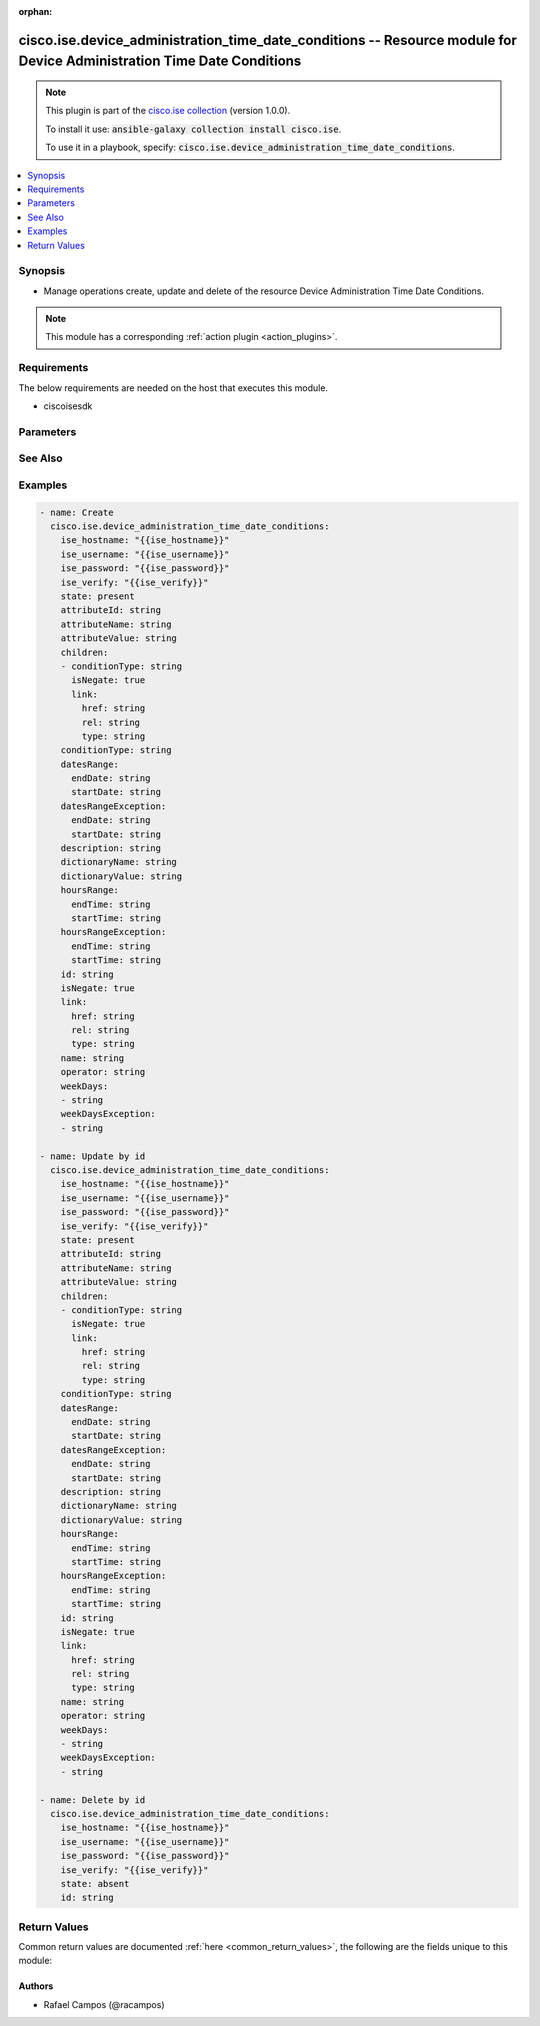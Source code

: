.. Document meta

:orphan:

.. Anchors

.. _ansible_collections.cisco.ise.device_administration_time_date_conditions_module:

.. Anchors: short name for ansible.builtin

.. Anchors: aliases



.. Title

cisco.ise.device_administration_time_date_conditions -- Resource module for Device Administration Time Date Conditions
++++++++++++++++++++++++++++++++++++++++++++++++++++++++++++++++++++++++++++++++++++++++++++++++++++++++++++++++++++++

.. Collection note

.. note::
    This plugin is part of the `cisco.ise collection <https://galaxy.ansible.com/cisco/ise>`_ (version 1.0.0).

    To install it use: :code:`ansible-galaxy collection install cisco.ise`.

    To use it in a playbook, specify: :code:`cisco.ise.device_administration_time_date_conditions`.

.. version_added

.. versionadded:: 1.0.0 of cisco.ise

.. contents::
   :local:
   :depth: 1

.. Deprecated


Synopsis
--------

.. Description

- Manage operations create, update and delete of the resource Device Administration Time Date Conditions.

.. note::
    This module has a corresponding :ref:`action plugin <action_plugins>`.

.. Aliases


.. Requirements

Requirements
------------
The below requirements are needed on the host that executes this module.

- ciscoisesdk


.. Options

Parameters
----------

.. raw:: html

    <table  border=0 cellpadding=0 class="documentation-table">
        <tr>
            <th colspan="3">Parameter</th>
            <th>Choices/<font color="blue">Defaults</font></th>
                        <th width="100%">Comments</th>
        </tr>
                    <tr>
                                                                <td colspan="3">
                    <div class="ansibleOptionAnchor" id="parameter-attributeId"></div>
                    <b>attributeId</b>
                    <a class="ansibleOptionLink" href="#parameter-attributeId" title="Permalink to this option"></a>
                    <div style="font-size: small">
                        <span style="color: purple">string</span>
                                                                    </div>
                                                        </td>
                                <td>
                                                                                                                                                            </td>
                                                                <td>
                                            <div>Dictionary attribute id (Optional), used for additional verification.</div>
                                                        </td>
            </tr>
                                <tr>
                                                                <td colspan="3">
                    <div class="ansibleOptionAnchor" id="parameter-attributeName"></div>
                    <b>attributeName</b>
                    <a class="ansibleOptionLink" href="#parameter-attributeName" title="Permalink to this option"></a>
                    <div style="font-size: small">
                        <span style="color: purple">string</span>
                                                                    </div>
                                                        </td>
                                <td>
                                                                                                                                                            </td>
                                                                <td>
                                            <div>Dictionary attribute name.</div>
                                                        </td>
            </tr>
                                <tr>
                                                                <td colspan="3">
                    <div class="ansibleOptionAnchor" id="parameter-attributeValue"></div>
                    <b>attributeValue</b>
                    <a class="ansibleOptionLink" href="#parameter-attributeValue" title="Permalink to this option"></a>
                    <div style="font-size: small">
                        <span style="color: purple">string</span>
                                                                    </div>
                                                        </td>
                                <td>
                                                                                                                                                            </td>
                                                                <td>
                                            <div>&lt;ul&gt;&lt;li&gt;Attribute value for condition&lt;/li&gt; &lt;li&gt;Value type is specified in dictionary object&lt;/li&gt; &lt;li&gt;if multiple values allowed is specified in dictionary object&lt;/li&gt;&lt;/ul&gt;.</div>
                                                        </td>
            </tr>
                                <tr>
                                                                <td colspan="3">
                    <div class="ansibleOptionAnchor" id="parameter-children"></div>
                    <b>children</b>
                    <a class="ansibleOptionLink" href="#parameter-children" title="Permalink to this option"></a>
                    <div style="font-size: small">
                        <span style="color: purple">list</span>
                         / <span style="color: purple">elements=string</span>                                            </div>
                                                        </td>
                                <td>
                                                                                                                                                            </td>
                                                                <td>
                                            <div>In case type is andBlock or orBlock addtional conditions will be aggregated under this logical (OR/AND) condition.</div>
                                                        </td>
            </tr>
                                        <tr>
                                                    <td class="elbow-placeholder"></td>
                                                <td colspan="2">
                    <div class="ansibleOptionAnchor" id="parameter-children/conditionType"></div>
                    <b>conditionType</b>
                    <a class="ansibleOptionLink" href="#parameter-children/conditionType" title="Permalink to this option"></a>
                    <div style="font-size: small">
                        <span style="color: purple">string</span>
                                                                    </div>
                                                        </td>
                                <td>
                                                                                                                                                            </td>
                                                                <td>
                                            <div>&lt;ul&gt;&lt;li&gt;Inidicates whether the record is the condition itself(data) or a logical(or,and) aggregation&lt;/li&gt; &lt;li&gt;Data type enum(reference,single) indicates than &quot;conditonId&quot; OR &quot;ConditionAttrs&quot; fields should contain condition data but not both&lt;/li&gt; &lt;li&gt;Logical aggreation(and,or) enum indicates that additional conditions are present under the children field&lt;/li&gt;&lt;/ul&gt;.</div>
                                                        </td>
            </tr>
                                <tr>
                                                    <td class="elbow-placeholder"></td>
                                                <td colspan="2">
                    <div class="ansibleOptionAnchor" id="parameter-children/isNegate"></div>
                    <b>isNegate</b>
                    <a class="ansibleOptionLink" href="#parameter-children/isNegate" title="Permalink to this option"></a>
                    <div style="font-size: small">
                        <span style="color: purple">boolean</span>
                                                                    </div>
                                                        </td>
                                <td>
                                                                                                                                                                        <ul style="margin: 0; padding: 0"><b>Choices:</b>
                                                                                                                                                                <li>no</li>
                                                                                                                                                                                                <li>yes</li>
                                                                                    </ul>
                                                                            </td>
                                                                <td>
                                            <div>Indicates whereas this condition is in negate mode.</div>
                                                        </td>
            </tr>
                                <tr>
                                                    <td class="elbow-placeholder"></td>
                                                <td colspan="2">
                    <div class="ansibleOptionAnchor" id="parameter-children/link"></div>
                    <b>link</b>
                    <a class="ansibleOptionLink" href="#parameter-children/link" title="Permalink to this option"></a>
                    <div style="font-size: small">
                        <span style="color: purple">dictionary</span>
                                                                    </div>
                                                        </td>
                                <td>
                                                                                                                                                            </td>
                                                                <td>
                                            <div>Device Administration Time Date Conditions&#x27;s link.</div>
                                                        </td>
            </tr>
                                        <tr>
                                                    <td class="elbow-placeholder"></td>
                                    <td class="elbow-placeholder"></td>
                                                <td colspan="1">
                    <div class="ansibleOptionAnchor" id="parameter-children/link/href"></div>
                    <b>href</b>
                    <a class="ansibleOptionLink" href="#parameter-children/link/href" title="Permalink to this option"></a>
                    <div style="font-size: small">
                        <span style="color: purple">string</span>
                                                                    </div>
                                                        </td>
                                <td>
                                                                                                                                                            </td>
                                                                <td>
                                            <div>Device Administration Time Date Conditions&#x27;s href.</div>
                                                        </td>
            </tr>
                                <tr>
                                                    <td class="elbow-placeholder"></td>
                                    <td class="elbow-placeholder"></td>
                                                <td colspan="1">
                    <div class="ansibleOptionAnchor" id="parameter-children/link/rel"></div>
                    <b>rel</b>
                    <a class="ansibleOptionLink" href="#parameter-children/link/rel" title="Permalink to this option"></a>
                    <div style="font-size: small">
                        <span style="color: purple">string</span>
                                                                    </div>
                                                        </td>
                                <td>
                                                                                                                                                            </td>
                                                                <td>
                                            <div>Device Administration Time Date Conditions&#x27;s rel.</div>
                                                        </td>
            </tr>
                                <tr>
                                                    <td class="elbow-placeholder"></td>
                                    <td class="elbow-placeholder"></td>
                                                <td colspan="1">
                    <div class="ansibleOptionAnchor" id="parameter-children/link/type"></div>
                    <b>type</b>
                    <a class="ansibleOptionLink" href="#parameter-children/link/type" title="Permalink to this option"></a>
                    <div style="font-size: small">
                        <span style="color: purple">string</span>
                                                                    </div>
                                                        </td>
                                <td>
                                                                                                                                                            </td>
                                                                <td>
                                            <div>Device Administration Time Date Conditions&#x27;s type.</div>
                                                        </td>
            </tr>
                    
                    
                                <tr>
                                                                <td colspan="3">
                    <div class="ansibleOptionAnchor" id="parameter-conditionType"></div>
                    <b>conditionType</b>
                    <a class="ansibleOptionLink" href="#parameter-conditionType" title="Permalink to this option"></a>
                    <div style="font-size: small">
                        <span style="color: purple">string</span>
                                                                    </div>
                                                        </td>
                                <td>
                                                                                                                                                            </td>
                                                                <td>
                                            <div>&lt;ul&gt;&lt;li&gt;Inidicates whether the record is the condition itself(data) or a logical(or,and) aggregation&lt;/li&gt; &lt;li&gt;Data type enum(reference,single) indicates than &quot;conditonId&quot; OR &quot;ConditionAttrs&quot; fields should contain condition data but not both&lt;/li&gt; &lt;li&gt;Logical aggreation(and,or) enum indicates that additional conditions are present under the children field&lt;/li&gt;&lt;/ul&gt;.</div>
                                                        </td>
            </tr>
                                <tr>
                                                                <td colspan="3">
                    <div class="ansibleOptionAnchor" id="parameter-datesRange"></div>
                    <b>datesRange</b>
                    <a class="ansibleOptionLink" href="#parameter-datesRange" title="Permalink to this option"></a>
                    <div style="font-size: small">
                        <span style="color: purple">dictionary</span>
                                                                    </div>
                                                        </td>
                                <td>
                                                                                                                                                            </td>
                                                                <td>
                                            <div>&lt;p&gt;Defines for which date/s TimeAndDate condition will be matched or NOT matched if used in exceptionDates prooperty&lt;br&gt; Options are - Date range, for specific date, the same date should be used for start/end date &lt;br&gt; Default - no specific dates&lt;br&gt; In order to reset the dates to have no specific dates Date format - yyyy-mm-dd (MM = month, dd = day, yyyy = year)&lt;/p&gt;.</div>
                                                        </td>
            </tr>
                                        <tr>
                                                    <td class="elbow-placeholder"></td>
                                                <td colspan="2">
                    <div class="ansibleOptionAnchor" id="parameter-datesRange/endDate"></div>
                    <b>endDate</b>
                    <a class="ansibleOptionLink" href="#parameter-datesRange/endDate" title="Permalink to this option"></a>
                    <div style="font-size: small">
                        <span style="color: purple">string</span>
                                                                    </div>
                                                        </td>
                                <td>
                                                                                                                                                            </td>
                                                                <td>
                                            <div>Device Administration Time Date Conditions&#x27;s endDate.</div>
                                                        </td>
            </tr>
                                <tr>
                                                    <td class="elbow-placeholder"></td>
                                                <td colspan="2">
                    <div class="ansibleOptionAnchor" id="parameter-datesRange/startDate"></div>
                    <b>startDate</b>
                    <a class="ansibleOptionLink" href="#parameter-datesRange/startDate" title="Permalink to this option"></a>
                    <div style="font-size: small">
                        <span style="color: purple">string</span>
                                                                    </div>
                                                        </td>
                                <td>
                                                                                                                                                            </td>
                                                                <td>
                                            <div>Device Administration Time Date Conditions&#x27;s startDate.</div>
                                                        </td>
            </tr>
                    
                                <tr>
                                                                <td colspan="3">
                    <div class="ansibleOptionAnchor" id="parameter-datesRangeException"></div>
                    <b>datesRangeException</b>
                    <a class="ansibleOptionLink" href="#parameter-datesRangeException" title="Permalink to this option"></a>
                    <div style="font-size: small">
                        <span style="color: purple">dictionary</span>
                                                                    </div>
                                                        </td>
                                <td>
                                                                                                                                                            </td>
                                                                <td>
                                            <div>&lt;p&gt;Defines for which date/s TimeAndDate condition will be matched or NOT matched if used in exceptionDates prooperty&lt;br&gt; Options are - Date range, for specific date, the same date should be used for start/end date &lt;br&gt; Default - no specific dates&lt;br&gt; In order to reset the dates to have no specific dates Date format - yyyy-mm-dd (MM = month, dd = day, yyyy = year)&lt;/p&gt;.</div>
                                                        </td>
            </tr>
                                        <tr>
                                                    <td class="elbow-placeholder"></td>
                                                <td colspan="2">
                    <div class="ansibleOptionAnchor" id="parameter-datesRangeException/endDate"></div>
                    <b>endDate</b>
                    <a class="ansibleOptionLink" href="#parameter-datesRangeException/endDate" title="Permalink to this option"></a>
                    <div style="font-size: small">
                        <span style="color: purple">string</span>
                                                                    </div>
                                                        </td>
                                <td>
                                                                                                                                                            </td>
                                                                <td>
                                            <div>Device Administration Time Date Conditions&#x27;s endDate.</div>
                                                        </td>
            </tr>
                                <tr>
                                                    <td class="elbow-placeholder"></td>
                                                <td colspan="2">
                    <div class="ansibleOptionAnchor" id="parameter-datesRangeException/startDate"></div>
                    <b>startDate</b>
                    <a class="ansibleOptionLink" href="#parameter-datesRangeException/startDate" title="Permalink to this option"></a>
                    <div style="font-size: small">
                        <span style="color: purple">string</span>
                                                                    </div>
                                                        </td>
                                <td>
                                                                                                                                                            </td>
                                                                <td>
                                            <div>Device Administration Time Date Conditions&#x27;s startDate.</div>
                                                        </td>
            </tr>
                    
                                <tr>
                                                                <td colspan="3">
                    <div class="ansibleOptionAnchor" id="parameter-description"></div>
                    <b>description</b>
                    <a class="ansibleOptionLink" href="#parameter-description" title="Permalink to this option"></a>
                    <div style="font-size: small">
                        <span style="color: purple">string</span>
                                                                    </div>
                                                        </td>
                                <td>
                                                                                                                                                            </td>
                                                                <td>
                                            <div>Condition description.</div>
                                                        </td>
            </tr>
                                <tr>
                                                                <td colspan="3">
                    <div class="ansibleOptionAnchor" id="parameter-dictionaryName"></div>
                    <b>dictionaryName</b>
                    <a class="ansibleOptionLink" href="#parameter-dictionaryName" title="Permalink to this option"></a>
                    <div style="font-size: small">
                        <span style="color: purple">string</span>
                                                                    </div>
                                                        </td>
                                <td>
                                                                                                                                                            </td>
                                                                <td>
                                            <div>Dictionary name.</div>
                                                        </td>
            </tr>
                                <tr>
                                                                <td colspan="3">
                    <div class="ansibleOptionAnchor" id="parameter-dictionaryValue"></div>
                    <b>dictionaryValue</b>
                    <a class="ansibleOptionLink" href="#parameter-dictionaryValue" title="Permalink to this option"></a>
                    <div style="font-size: small">
                        <span style="color: purple">string</span>
                                                                    </div>
                                                        </td>
                                <td>
                                                                                                                                                            </td>
                                                                <td>
                                            <div>Dictionary value.</div>
                                                        </td>
            </tr>
                                <tr>
                                                                <td colspan="3">
                    <div class="ansibleOptionAnchor" id="parameter-hoursRange"></div>
                    <b>hoursRange</b>
                    <a class="ansibleOptionLink" href="#parameter-hoursRange" title="Permalink to this option"></a>
                    <div style="font-size: small">
                        <span style="color: purple">dictionary</span>
                                                                    </div>
                                                        </td>
                                <td>
                                                                                                                                                            </td>
                                                                <td>
                                            <div>&lt;p&gt;Defines for which hours a TimeAndDate condition will be matched or not matched if used in exceptionHours property&lt;br&gt; Time foramt - hh mm ( h = hour , mm = minutes ) &lt;br&gt; Default - All Day &lt;/p&gt;.</div>
                                                        </td>
            </tr>
                                        <tr>
                                                    <td class="elbow-placeholder"></td>
                                                <td colspan="2">
                    <div class="ansibleOptionAnchor" id="parameter-hoursRange/endTime"></div>
                    <b>endTime</b>
                    <a class="ansibleOptionLink" href="#parameter-hoursRange/endTime" title="Permalink to this option"></a>
                    <div style="font-size: small">
                        <span style="color: purple">string</span>
                                                                    </div>
                                                        </td>
                                <td>
                                                                                                                                                            </td>
                                                                <td>
                                            <div>Device Administration Time Date Conditions&#x27;s endTime.</div>
                                                        </td>
            </tr>
                                <tr>
                                                    <td class="elbow-placeholder"></td>
                                                <td colspan="2">
                    <div class="ansibleOptionAnchor" id="parameter-hoursRange/startTime"></div>
                    <b>startTime</b>
                    <a class="ansibleOptionLink" href="#parameter-hoursRange/startTime" title="Permalink to this option"></a>
                    <div style="font-size: small">
                        <span style="color: purple">string</span>
                                                                    </div>
                                                        </td>
                                <td>
                                                                                                                                                            </td>
                                                                <td>
                                            <div>Device Administration Time Date Conditions&#x27;s startTime.</div>
                                                        </td>
            </tr>
                    
                                <tr>
                                                                <td colspan="3">
                    <div class="ansibleOptionAnchor" id="parameter-hoursRangeException"></div>
                    <b>hoursRangeException</b>
                    <a class="ansibleOptionLink" href="#parameter-hoursRangeException" title="Permalink to this option"></a>
                    <div style="font-size: small">
                        <span style="color: purple">dictionary</span>
                                                                    </div>
                                                        </td>
                                <td>
                                                                                                                                                            </td>
                                                                <td>
                                            <div>&lt;p&gt;Defines for which hours a TimeAndDate condition will be matched or not matched if used in exceptionHours property&lt;br&gt; Time foramt - hh mm ( h = hour , mm = minutes ) &lt;br&gt; Default - All Day &lt;/p&gt;.</div>
                                                        </td>
            </tr>
                                        <tr>
                                                    <td class="elbow-placeholder"></td>
                                                <td colspan="2">
                    <div class="ansibleOptionAnchor" id="parameter-hoursRangeException/endTime"></div>
                    <b>endTime</b>
                    <a class="ansibleOptionLink" href="#parameter-hoursRangeException/endTime" title="Permalink to this option"></a>
                    <div style="font-size: small">
                        <span style="color: purple">string</span>
                                                                    </div>
                                                        </td>
                                <td>
                                                                                                                                                            </td>
                                                                <td>
                                            <div>Device Administration Time Date Conditions&#x27;s endTime.</div>
                                                        </td>
            </tr>
                                <tr>
                                                    <td class="elbow-placeholder"></td>
                                                <td colspan="2">
                    <div class="ansibleOptionAnchor" id="parameter-hoursRangeException/startTime"></div>
                    <b>startTime</b>
                    <a class="ansibleOptionLink" href="#parameter-hoursRangeException/startTime" title="Permalink to this option"></a>
                    <div style="font-size: small">
                        <span style="color: purple">string</span>
                                                                    </div>
                                                        </td>
                                <td>
                                                                                                                                                            </td>
                                                                <td>
                                            <div>Device Administration Time Date Conditions&#x27;s startTime.</div>
                                                        </td>
            </tr>
                    
                                <tr>
                                                                <td colspan="3">
                    <div class="ansibleOptionAnchor" id="parameter-id"></div>
                    <b>id</b>
                    <a class="ansibleOptionLink" href="#parameter-id" title="Permalink to this option"></a>
                    <div style="font-size: small">
                        <span style="color: purple">string</span>
                                                                    </div>
                                                        </td>
                                <td>
                                                                                                                                                            </td>
                                                                <td>
                                            <div>Device Administration Time Date Conditions&#x27;s id.</div>
                                                        </td>
            </tr>
                                <tr>
                                                                <td colspan="3">
                    <div class="ansibleOptionAnchor" id="parameter-isNegate"></div>
                    <b>isNegate</b>
                    <a class="ansibleOptionLink" href="#parameter-isNegate" title="Permalink to this option"></a>
                    <div style="font-size: small">
                        <span style="color: purple">boolean</span>
                                                                    </div>
                                                        </td>
                                <td>
                                                                                                                                                                        <ul style="margin: 0; padding: 0"><b>Choices:</b>
                                                                                                                                                                <li>no</li>
                                                                                                                                                                                                <li>yes</li>
                                                                                    </ul>
                                                                            </td>
                                                                <td>
                                            <div>Indicates whereas this condition is in negate mode.</div>
                                                        </td>
            </tr>
                                <tr>
                                                                <td colspan="3">
                    <div class="ansibleOptionAnchor" id="parameter-link"></div>
                    <b>link</b>
                    <a class="ansibleOptionLink" href="#parameter-link" title="Permalink to this option"></a>
                    <div style="font-size: small">
                        <span style="color: purple">dictionary</span>
                                                                    </div>
                                                        </td>
                                <td>
                                                                                                                                                            </td>
                                                                <td>
                                            <div>Device Administration Time Date Conditions&#x27;s link.</div>
                                                        </td>
            </tr>
                                        <tr>
                                                    <td class="elbow-placeholder"></td>
                                                <td colspan="2">
                    <div class="ansibleOptionAnchor" id="parameter-link/href"></div>
                    <b>href</b>
                    <a class="ansibleOptionLink" href="#parameter-link/href" title="Permalink to this option"></a>
                    <div style="font-size: small">
                        <span style="color: purple">string</span>
                                                                    </div>
                                                        </td>
                                <td>
                                                                                                                                                            </td>
                                                                <td>
                                            <div>Device Administration Time Date Conditions&#x27;s href.</div>
                                                        </td>
            </tr>
                                <tr>
                                                    <td class="elbow-placeholder"></td>
                                                <td colspan="2">
                    <div class="ansibleOptionAnchor" id="parameter-link/rel"></div>
                    <b>rel</b>
                    <a class="ansibleOptionLink" href="#parameter-link/rel" title="Permalink to this option"></a>
                    <div style="font-size: small">
                        <span style="color: purple">string</span>
                                                                    </div>
                                                        </td>
                                <td>
                                                                                                                                                            </td>
                                                                <td>
                                            <div>Device Administration Time Date Conditions&#x27;s rel.</div>
                                                        </td>
            </tr>
                                <tr>
                                                    <td class="elbow-placeholder"></td>
                                                <td colspan="2">
                    <div class="ansibleOptionAnchor" id="parameter-link/type"></div>
                    <b>type</b>
                    <a class="ansibleOptionLink" href="#parameter-link/type" title="Permalink to this option"></a>
                    <div style="font-size: small">
                        <span style="color: purple">string</span>
                                                                    </div>
                                                        </td>
                                <td>
                                                                                                                                                            </td>
                                                                <td>
                                            <div>Device Administration Time Date Conditions&#x27;s type.</div>
                                                        </td>
            </tr>
                    
                                <tr>
                                                                <td colspan="3">
                    <div class="ansibleOptionAnchor" id="parameter-name"></div>
                    <b>name</b>
                    <a class="ansibleOptionLink" href="#parameter-name" title="Permalink to this option"></a>
                    <div style="font-size: small">
                        <span style="color: purple">string</span>
                                                                    </div>
                                                        </td>
                                <td>
                                                                                                                                                            </td>
                                                                <td>
                                            <div>Condition name.</div>
                                                        </td>
            </tr>
                                <tr>
                                                                <td colspan="3">
                    <div class="ansibleOptionAnchor" id="parameter-operator"></div>
                    <b>operator</b>
                    <a class="ansibleOptionLink" href="#parameter-operator" title="Permalink to this option"></a>
                    <div style="font-size: small">
                        <span style="color: purple">string</span>
                                                                    </div>
                                                        </td>
                                <td>
                                                                                                                                                            </td>
                                                                <td>
                                            <div>Equality operator.</div>
                                                        </td>
            </tr>
                                <tr>
                                                                <td colspan="3">
                    <div class="ansibleOptionAnchor" id="parameter-weekDays"></div>
                    <b>weekDays</b>
                    <a class="ansibleOptionLink" href="#parameter-weekDays" title="Permalink to this option"></a>
                    <div style="font-size: small">
                        <span style="color: purple">list</span>
                         / <span style="color: purple">elements=string</span>                                            </div>
                                                        </td>
                                <td>
                                                                                                                                                            </td>
                                                                <td>
                                            <div>&lt;p&gt;Defines for which days this condition will be matched&lt;br&gt; Days format - Arrays of WeekDay enums &lt;br&gt; Default - List of All week days&lt;/p&gt;.</div>
                                                        </td>
            </tr>
                                <tr>
                                                                <td colspan="3">
                    <div class="ansibleOptionAnchor" id="parameter-weekDaysException"></div>
                    <b>weekDaysException</b>
                    <a class="ansibleOptionLink" href="#parameter-weekDaysException" title="Permalink to this option"></a>
                    <div style="font-size: small">
                        <span style="color: purple">list</span>
                         / <span style="color: purple">elements=string</span>                                            </div>
                                                        </td>
                                <td>
                                                                                                                                                            </td>
                                                                <td>
                                            <div>&lt;p&gt;Defines for which days this condition will NOT be matched&lt;br&gt; Days format - Arrays of WeekDay enums &lt;br&gt; Default - Not enabled&lt;/p&gt;.</div>
                                                        </td>
            </tr>
                        </table>
    <br/>

.. Notes


.. Seealso

See Also
--------

.. seealso::

   `Device Administration Time Date Conditions reference <https://ciscoisesdk.readthedocs.io/en/latest/api/api.html#v3-0-0-summary>`_
       Complete reference of the Device Administration Time Date Conditions object model.

.. Examples

Examples
--------

.. code-block:: yaml+jinja

    
    - name: Create
      cisco.ise.device_administration_time_date_conditions:
        ise_hostname: "{{ise_hostname}}"
        ise_username: "{{ise_username}}"
        ise_password: "{{ise_password}}"
        ise_verify: "{{ise_verify}}"
        state: present
        attributeId: string
        attributeName: string
        attributeValue: string
        children:
        - conditionType: string
          isNegate: true
          link:
            href: string
            rel: string
            type: string
        conditionType: string
        datesRange:
          endDate: string
          startDate: string
        datesRangeException:
          endDate: string
          startDate: string
        description: string
        dictionaryName: string
        dictionaryValue: string
        hoursRange:
          endTime: string
          startTime: string
        hoursRangeException:
          endTime: string
          startTime: string
        id: string
        isNegate: true
        link:
          href: string
          rel: string
          type: string
        name: string
        operator: string
        weekDays:
        - string
        weekDaysException:
        - string

    - name: Update by id
      cisco.ise.device_administration_time_date_conditions:
        ise_hostname: "{{ise_hostname}}"
        ise_username: "{{ise_username}}"
        ise_password: "{{ise_password}}"
        ise_verify: "{{ise_verify}}"
        state: present
        attributeId: string
        attributeName: string
        attributeValue: string
        children:
        - conditionType: string
          isNegate: true
          link:
            href: string
            rel: string
            type: string
        conditionType: string
        datesRange:
          endDate: string
          startDate: string
        datesRangeException:
          endDate: string
          startDate: string
        description: string
        dictionaryName: string
        dictionaryValue: string
        hoursRange:
          endTime: string
          startTime: string
        hoursRangeException:
          endTime: string
          startTime: string
        id: string
        isNegate: true
        link:
          href: string
          rel: string
          type: string
        name: string
        operator: string
        weekDays:
        - string
        weekDaysException:
        - string

    - name: Delete by id
      cisco.ise.device_administration_time_date_conditions:
        ise_hostname: "{{ise_hostname}}"
        ise_username: "{{ise_username}}"
        ise_password: "{{ise_password}}"
        ise_verify: "{{ise_verify}}"
        state: absent
        id: string





.. Facts


.. Return values

Return Values
-------------
Common return values are documented :ref:`here <common_return_values>`, the following are the fields unique to this module:

.. raw:: html

    <table border=0 cellpadding=0 class="documentation-table">
        <tr>
            <th colspan="1">Key</th>
            <th>Returned</th>
            <th width="100%">Description</th>
        </tr>
                    <tr>
                                <td colspan="1">
                    <div class="ansibleOptionAnchor" id="return-ise_response"></div>
                    <b>ise_response</b>
                    <a class="ansibleOptionLink" href="#return-ise_response" title="Permalink to this return value"></a>
                    <div style="font-size: small">
                      <span style="color: purple">dictionary</span>
                                          </div>
                                    </td>
                <td>always</td>
                <td>
                                            <div>A dictionary or list with the response returned by the Cisco ISE Python SDK</div>
                                        <br/>
                                            <div style="font-size: smaller"><b>Sample:</b></div>
                                                <div style="font-size: smaller; color: blue; word-wrap: break-word; word-break: break-all;">{
      &quot;response&quot;: {},
      &quot;version&quot;: &quot;string&quot;
    }</div>
                                    </td>
            </tr>
                        </table>
    <br/><br/>

..  Status (Presently only deprecated)


.. Authors

Authors
~~~~~~~

- Rafael Campos (@racampos)



.. Parsing errors

